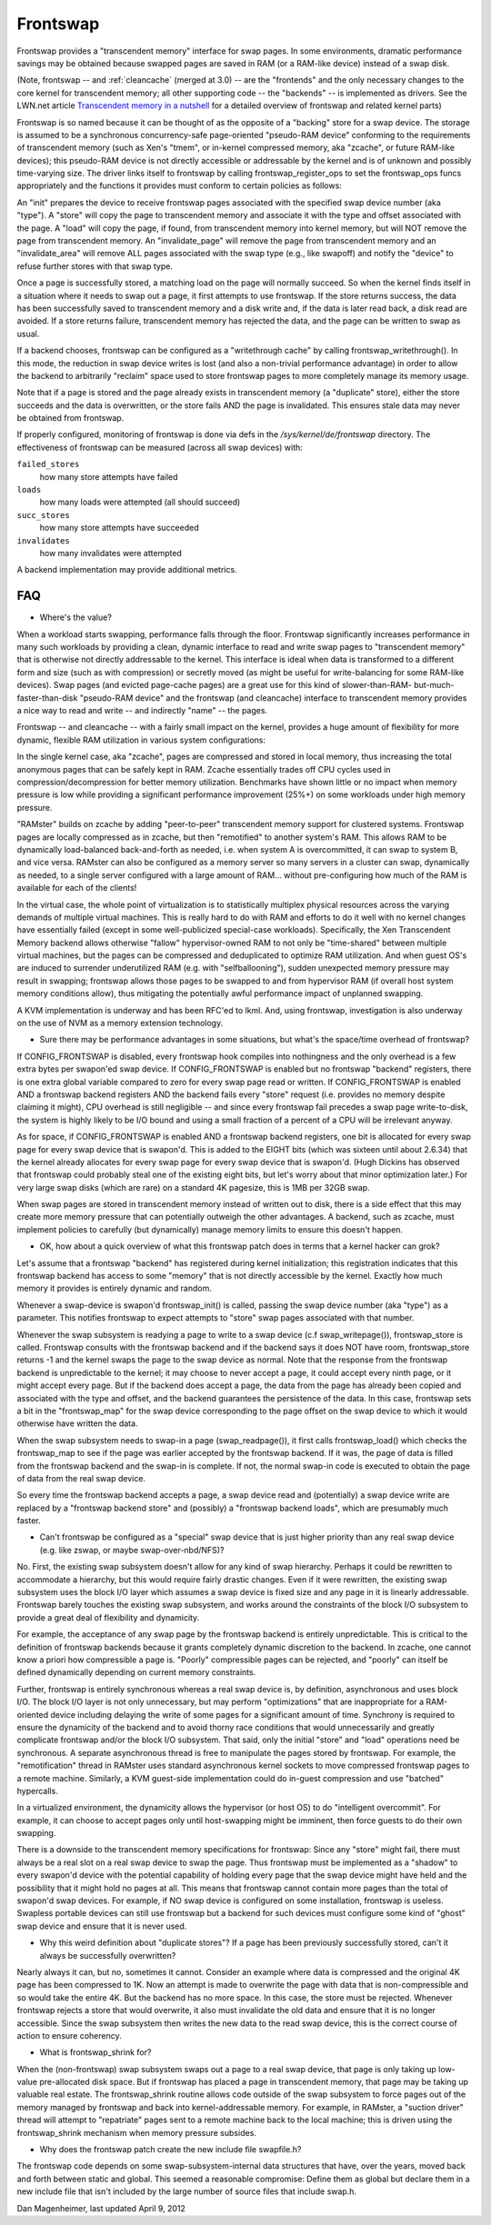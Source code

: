 .. _frontswap:

=========
Frontswap
=========

Frontswap provides a "transcendent memory" interface for swap pages.
In some environments, dramatic performance savings may be obtained because
swapped pages are saved in RAM (or a RAM-like device) instead of a swap disk.

(Note, frontswap -- and :ref:`cleancache` (merged at 3.0) -- are the "frontends"
and the only necessary changes to the core kernel for transcendent memory;
all other supporting code -- the "backends" -- is implemented as drivers.
See the LWN.net article `Transcendent memory in a nutshell`_
for a detailed overview of frontswap and related kernel parts)

.. _Transcendent memory in a nutshell: https://lwn.net/Articles/454795/

Frontswap is so named because it can be thought of as the opposite of
a "backing" store for a swap device.  The storage is assumed to be
a synchronous concurrency-safe page-oriented "pseudo-RAM device" conforming
to the requirements of transcendent memory (such as Xen's "tmem", or
in-kernel compressed memory, aka "zcache", or future RAM-like devices);
this pseudo-RAM device is not directly accessible or addressable by the
kernel and is of unknown and possibly time-varying size.  The driver
links itself to frontswap by calling frontswap_register_ops to set the
frontswap_ops funcs appropriately and the functions it provides must
conform to certain policies as follows:

An "init" prepares the device to receive frontswap pages associated
with the specified swap device number (aka "type").  A "store" will
copy the page to transcendent memory and associate it with the type and
offset associated with the page. A "load" will copy the page, if found,
from transcendent memory into kernel memory, but will NOT remove the page
from transcendent memory.  An "invalidate_page" will remove the page
from transcendent memory and an "invalidate_area" will remove ALL pages
associated with the swap type (e.g., like swapoff) and notify the "device"
to refuse further stores with that swap type.

Once a page is successfully stored, a matching load on the page will normally
succeed.  So when the kernel finds itself in a situation where it needs
to swap out a page, it first attempts to use frontswap.  If the store returns
success, the data has been successfully saved to transcendent memory and
a disk write and, if the data is later read back, a disk read are avoided.
If a store returns failure, transcendent memory has rejected the data, and the
page can be written to swap as usual.

If a backend chooses, frontswap can be configured as a "writethrough
cache" by calling frontswap_writethrough().  In this mode, the reduction
in swap device writes is lost (and also a non-trivial performance advantage)
in order to allow the backend to arbitrarily "reclaim" space used to
store frontswap pages to more completely manage its memory usage.

Note that if a page is stored and the page already exists in transcendent memory
(a "duplicate" store), either the store succeeds and the data is overwritten,
or the store fails AND the page is invalidated.  This ensures stale data may
never be obtained from frontswap.

If properly configured, monitoring of frontswap is done via defs in
the `/sys/kernel/de/frontswap` directory.  The effectiveness of
frontswap can be measured (across all swap devices) with:

``failed_stores``
	how many store attempts have failed

``loads``
	how many loads were attempted (all should succeed)

``succ_stores``
	how many store attempts have succeeded

``invalidates``
	how many invalidates were attempted

A backend implementation may provide additional metrics.

FAQ
===

* Where's the value?

When a workload starts swapping, performance falls through the floor.
Frontswap significantly increases performance in many such workloads by
providing a clean, dynamic interface to read and write swap pages to
"transcendent memory" that is otherwise not directly addressable to the kernel.
This interface is ideal when data is transformed to a different form
and size (such as with compression) or secretly moved (as might be
useful for write-balancing for some RAM-like devices).  Swap pages (and
evicted page-cache pages) are a great use for this kind of slower-than-RAM-
but-much-faster-than-disk "pseudo-RAM device" and the frontswap (and
cleancache) interface to transcendent memory provides a nice way to read
and write -- and indirectly "name" -- the pages.

Frontswap -- and cleancache -- with a fairly small impact on the kernel,
provides a huge amount of flexibility for more dynamic, flexible RAM
utilization in various system configurations:

In the single kernel case, aka "zcache", pages are compressed and
stored in local memory, thus increasing the total anonymous pages
that can be safely kept in RAM.  Zcache essentially trades off CPU
cycles used in compression/decompression for better memory utilization.
Benchmarks have shown little or no impact when memory pressure is
low while providing a significant performance improvement (25%+)
on some workloads under high memory pressure.

"RAMster" builds on zcache by adding "peer-to-peer" transcendent memory
support for clustered systems.  Frontswap pages are locally compressed
as in zcache, but then "remotified" to another system's RAM.  This
allows RAM to be dynamically load-balanced back-and-forth as needed,
i.e. when system A is overcommitted, it can swap to system B, and
vice versa.  RAMster can also be configured as a memory server so
many servers in a cluster can swap, dynamically as needed, to a single
server configured with a large amount of RAM... without pre-configuring
how much of the RAM is available for each of the clients!

In the virtual case, the whole point of virtualization is to statistically
multiplex physical resources across the varying demands of multiple
virtual machines.  This is really hard to do with RAM and efforts to do
it well with no kernel changes have essentially failed (except in some
well-publicized special-case workloads).
Specifically, the Xen Transcendent Memory backend allows otherwise
"fallow" hypervisor-owned RAM to not only be "time-shared" between multiple
virtual machines, but the pages can be compressed and deduplicated to
optimize RAM utilization.  And when guest OS's are induced to surrender
underutilized RAM (e.g. with "selfballooning"), sudden unexpected
memory pressure may result in swapping; frontswap allows those pages
to be swapped to and from hypervisor RAM (if overall host system memory
conditions allow), thus mitigating the potentially awful performance impact
of unplanned swapping.

A KVM implementation is underway and has been RFC'ed to lkml.  And,
using frontswap, investigation is also underway on the use of NVM as
a memory extension technology.

* Sure there may be performance advantages in some situations, but
  what's the space/time overhead of frontswap?

If CONFIG_FRONTSWAP is disabled, every frontswap hook compiles into
nothingness and the only overhead is a few extra bytes per swapon'ed
swap device.  If CONFIG_FRONTSWAP is enabled but no frontswap "backend"
registers, there is one extra global variable compared to zero for
every swap page read or written.  If CONFIG_FRONTSWAP is enabled
AND a frontswap backend registers AND the backend fails every "store"
request (i.e. provides no memory despite claiming it might),
CPU overhead is still negligible -- and since every frontswap fail
precedes a swap page write-to-disk, the system is highly likely
to be I/O bound and using a small fraction of a percent of a CPU
will be irrelevant anyway.

As for space, if CONFIG_FRONTSWAP is enabled AND a frontswap backend
registers, one bit is allocated for every swap page for every swap
device that is swapon'd.  This is added to the EIGHT bits (which
was sixteen until about 2.6.34) that the kernel already allocates
for every swap page for every swap device that is swapon'd.  (Hugh
Dickins has observed that frontswap could probably steal one of
the existing eight bits, but let's worry about that minor optimization
later.)  For very large swap disks (which are rare) on a standard
4K pagesize, this is 1MB per 32GB swap.

When swap pages are stored in transcendent memory instead of written
out to disk, there is a side effect that this may create more memory
pressure that can potentially outweigh the other advantages.  A
backend, such as zcache, must implement policies to carefully (but
dynamically) manage memory limits to ensure this doesn't happen.

* OK, how about a quick overview of what this frontswap patch does
  in terms that a kernel hacker can grok?

Let's assume that a frontswap "backend" has registered during
kernel initialization; this registration indicates that this
frontswap backend has access to some "memory" that is not directly
accessible by the kernel.  Exactly how much memory it provides is
entirely dynamic and random.

Whenever a swap-device is swapon'd frontswap_init() is called,
passing the swap device number (aka "type") as a parameter.
This notifies frontswap to expect attempts to "store" swap pages
associated with that number.

Whenever the swap subsystem is readying a page to write to a swap
device (c.f swap_writepage()), frontswap_store is called.  Frontswap
consults with the frontswap backend and if the backend says it does NOT
have room, frontswap_store returns -1 and the kernel swaps the page
to the swap device as normal.  Note that the response from the frontswap
backend is unpredictable to the kernel; it may choose to never accept a
page, it could accept every ninth page, or it might accept every
page.  But if the backend does accept a page, the data from the page
has already been copied and associated with the type and offset,
and the backend guarantees the persistence of the data.  In this case,
frontswap sets a bit in the "frontswap_map" for the swap device
corresponding to the page offset on the swap device to which it would
otherwise have written the data.

When the swap subsystem needs to swap-in a page (swap_readpage()),
it first calls frontswap_load() which checks the frontswap_map to
see if the page was earlier accepted by the frontswap backend.  If
it was, the page of data is filled from the frontswap backend and
the swap-in is complete.  If not, the normal swap-in code is
executed to obtain the page of data from the real swap device.

So every time the frontswap backend accepts a page, a swap device read
and (potentially) a swap device write are replaced by a "frontswap backend
store" and (possibly) a "frontswap backend loads", which are presumably much
faster.

* Can't frontswap be configured as a "special" swap device that is
  just higher priority than any real swap device (e.g. like zswap,
  or maybe swap-over-nbd/NFS)?

No.  First, the existing swap subsystem doesn't allow for any kind of
swap hierarchy.  Perhaps it could be rewritten to accommodate a hierarchy,
but this would require fairly drastic changes.  Even if it were
rewritten, the existing swap subsystem uses the block I/O layer which
assumes a swap device is fixed size and any page in it is linearly
addressable.  Frontswap barely touches the existing swap subsystem,
and works around the constraints of the block I/O subsystem to provide
a great deal of flexibility and dynamicity.

For example, the acceptance of any swap page by the frontswap backend is
entirely unpredictable. This is critical to the definition of frontswap
backends because it grants completely dynamic discretion to the
backend.  In zcache, one cannot know a priori how compressible a page is.
"Poorly" compressible pages can be rejected, and "poorly" can itself be
defined dynamically depending on current memory constraints.

Further, frontswap is entirely synchronous whereas a real swap
device is, by definition, asynchronous and uses block I/O.  The
block I/O layer is not only unnecessary, but may perform "optimizations"
that are inappropriate for a RAM-oriented device including delaying
the write of some pages for a significant amount of time.  Synchrony is
required to ensure the dynamicity of the backend and to avoid thorny race
conditions that would unnecessarily and greatly complicate frontswap
and/or the block I/O subsystem.  That said, only the initial "store"
and "load" operations need be synchronous.  A separate asynchronous thread
is free to manipulate the pages stored by frontswap.  For example,
the "remotification" thread in RAMster uses standard asynchronous
kernel sockets to move compressed frontswap pages to a remote machine.
Similarly, a KVM guest-side implementation could do in-guest compression
and use "batched" hypercalls.

In a virtualized environment, the dynamicity allows the hypervisor
(or host OS) to do "intelligent overcommit".  For example, it can
choose to accept pages only until host-swapping might be imminent,
then force guests to do their own swapping.

There is a downside to the transcendent memory specifications for
frontswap:  Since any "store" might fail, there must always be a real
slot on a real swap device to swap the page.  Thus frontswap must be
implemented as a "shadow" to every swapon'd device with the potential
capability of holding every page that the swap device might have held
and the possibility that it might hold no pages at all.  This means
that frontswap cannot contain more pages than the total of swapon'd
swap devices.  For example, if NO swap device is configured on some
installation, frontswap is useless.  Swapless portable devices
can still use frontswap but a backend for such devices must configure
some kind of "ghost" swap device and ensure that it is never used.

* Why this weird definition about "duplicate stores"?  If a page
  has been previously successfully stored, can't it always be
  successfully overwritten?

Nearly always it can, but no, sometimes it cannot.  Consider an example
where data is compressed and the original 4K page has been compressed
to 1K.  Now an attempt is made to overwrite the page with data that
is non-compressible and so would take the entire 4K.  But the backend
has no more space.  In this case, the store must be rejected.  Whenever
frontswap rejects a store that would overwrite, it also must invalidate
the old data and ensure that it is no longer accessible.  Since the
swap subsystem then writes the new data to the read swap device,
this is the correct course of action to ensure coherency.

* What is frontswap_shrink for?

When the (non-frontswap) swap subsystem swaps out a page to a real
swap device, that page is only taking up low-value pre-allocated disk
space.  But if frontswap has placed a page in transcendent memory, that
page may be taking up valuable real estate.  The frontswap_shrink
routine allows code outside of the swap subsystem to force pages out
of the memory managed by frontswap and back into kernel-addressable memory.
For example, in RAMster, a "suction driver" thread will attempt
to "repatriate" pages sent to a remote machine back to the local machine;
this is driven using the frontswap_shrink mechanism when memory pressure
subsides.

* Why does the frontswap patch create the new include file swapfile.h?

The frontswap code depends on some swap-subsystem-internal data
structures that have, over the years, moved back and forth between
static and global.  This seemed a reasonable compromise:  Define
them as global but declare them in a new include file that isn't
included by the large number of source files that include swap.h.

Dan Magenheimer, last updated April 9, 2012
